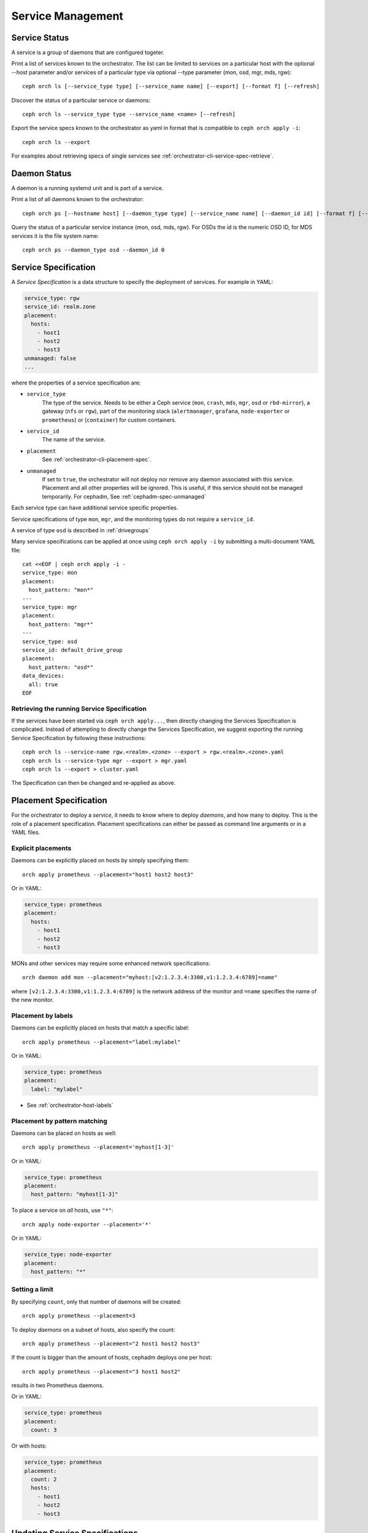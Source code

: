 ==================
Service Management
==================

Service Status
==============

A service is a group of daemons that are configured togeter.

Print a list of services known to the orchestrator. The list can be limited to
services on a particular host with the optional --host parameter and/or
services of a particular type via optional --type parameter
(mon, osd, mgr, mds, rgw):

::

    ceph orch ls [--service_type type] [--service_name name] [--export] [--format f] [--refresh]

Discover the status of a particular service or daemons::

    ceph orch ls --service_type type --service_name <name> [--refresh]

Export the service specs known to the orchestrator as yaml in format
that is compatible to ``ceph orch apply -i``::

    ceph orch ls --export

For examples about retrieving specs of single services see :ref:`orchestrator-cli-service-spec-retrieve`.

Daemon Status
=============

A daemon is a running systemd unit and is part of a service.

Print a list of all daemons known to the orchestrator::

    ceph orch ps [--hostname host] [--daemon_type type] [--service_name name] [--daemon_id id] [--format f] [--refresh]

Query the status of a particular service instance (mon, osd, mds, rgw).  For OSDs
the id is the numeric OSD ID, for MDS services it is the file system name::

    ceph orch ps --daemon_type osd --daemon_id 0
    
.. _orchestrator-cli-service-spec:

Service Specification
=====================

A *Service Specification* is a data structure
to specify the deployment of services.  For example in YAML:

.. code-block:: yaml

    service_type: rgw
    service_id: realm.zone
    placement:
      hosts:
        - host1
        - host2
        - host3
    unmanaged: false
    ...

where the properties of a service specification are:

* ``service_type``
    The type of the service. Needs to be either a Ceph
    service (``mon``, ``crash``, ``mds``, ``mgr``, ``osd`` or
    ``rbd-mirror``), a gateway (``nfs`` or ``rgw``), part of the
    monitoring stack (``alertmanager``, ``grafana``, ``node-exporter`` or
    ``prometheus``) or (``container``) for custom containers.
* ``service_id``
    The name of the service.
* ``placement``
    See :ref:`orchestrator-cli-placement-spec`.
* ``unmanaged``
    If set to ``true``, the orchestrator will not deploy nor
    remove any daemon associated with this service. Placement and all other
    properties will be ignored. This is useful, if this service should not
    be managed temporarily. For cephadm, See :ref:`cephadm-spec-unmanaged`

Each service type can have additional service specific properties.

Service specifications of type ``mon``, ``mgr``, and the monitoring
types do not require a ``service_id``.

A service of type ``osd`` is described in :ref:`drivegroups`

Many service specifications can be applied at once using
``ceph orch apply -i`` by submitting a multi-document YAML file::

    cat <<EOF | ceph orch apply -i -
    service_type: mon
    placement:
      host_pattern: "mon*"
    ---
    service_type: mgr
    placement:
      host_pattern: "mgr*"
    ---
    service_type: osd
    service_id: default_drive_group
    placement:
      host_pattern: "osd*"
    data_devices:
      all: true
    EOF

.. _orchestrator-cli-service-spec-retrieve:

Retrieving the running Service Specification
--------------------------------------------

If the services have been started via ``ceph orch apply...``, then directly changing
the Services Specification is complicated. Instead of attempting to directly change
the Services Specification, we suggest exporting the running Service Specification by
following these instructions::
    
    ceph orch ls --service-name rgw.<realm>.<zone> --export > rgw.<realm>.<zone>.yaml
    ceph orch ls --service-type mgr --export > mgr.yaml
    ceph orch ls --export > cluster.yaml

The Specification can then be changed and re-applied as above.

.. _orchestrator-cli-placement-spec:

Placement Specification
=======================

For the orchestrator to deploy a *service*, it needs to know where to deploy
*daemons*, and how many to deploy.  This is the role of a placement
specification.  Placement specifications can either be passed as command line arguments
or in a YAML files.

Explicit placements
-------------------

Daemons can be explicitly placed on hosts by simply specifying them::

    orch apply prometheus --placement="host1 host2 host3"

Or in YAML:

.. code-block:: yaml

    service_type: prometheus
    placement:
      hosts:
        - host1
        - host2
        - host3

MONs and other services may require some enhanced network specifications::

  orch daemon add mon --placement="myhost:[v2:1.2.3.4:3300,v1:1.2.3.4:6789]=name"

where ``[v2:1.2.3.4:3300,v1:1.2.3.4:6789]`` is the network address of the monitor
and ``=name`` specifies the name of the new monitor.

.. _orch-placement-by-labels:

Placement by labels
-------------------

Daemons can be explicitly placed on hosts that match a specific label::

    orch apply prometheus --placement="label:mylabel"

Or in YAML:

.. code-block:: yaml

    service_type: prometheus
    placement:
      label: "mylabel"

* See :ref:`orchestrator-host-labels`

Placement by pattern matching
-----------------------------

Daemons can be placed on hosts as well::

    orch apply prometheus --placement='myhost[1-3]'

Or in YAML:

.. code-block:: yaml

    service_type: prometheus
    placement:
      host_pattern: "myhost[1-3]"

To place a service on *all* hosts, use ``"*"``::

    orch apply node-exporter --placement='*'

Or in YAML:

.. code-block:: yaml

    service_type: node-exporter
    placement:
      host_pattern: "*"


Setting a limit
---------------

By specifying ``count``, only that number of daemons will be created::

    orch apply prometheus --placement=3

To deploy *daemons* on a subset of hosts, also specify the count::

    orch apply prometheus --placement="2 host1 host2 host3"

If the count is bigger than the amount of hosts, cephadm deploys one per host::

    orch apply prometheus --placement="3 host1 host2"

results in two Prometheus daemons.

Or in YAML:

.. code-block:: yaml

    service_type: prometheus
    placement:
      count: 3

Or with hosts:

.. code-block:: yaml

    service_type: prometheus
    placement:
      count: 2
      hosts:
        - host1
        - host2
        - host3

Updating Service Specifications
===============================

The Ceph Orchestrator maintains a declarative state of each
service in a ``ServiceSpec``. For certain operations, like updating
the RGW HTTP port, we need to update the existing
specification.

1. List the current ``ServiceSpec``::

    ceph orch ls --service_name=<service-name> --export > myservice.yaml

2. Update the yaml file::

    vi myservice.yaml

3. Apply the new ``ServiceSpec``::

    ceph orch apply -i myservice.yaml [--dry-run]
    
Deployment of Daemons
=====================

Cephadm uses a declarative state to define the layout of the cluster. This
state consists of a list of service specifications containing placement
specifications (See :ref:`orchestrator-cli-service-spec` ). 

Cephadm constantly compares list of actually running daemons in the cluster
with the desired service specifications and will either add or remove new 
daemons.

First, cephadm will select a list of candidate hosts. It first looks for 
explicit host names and will select those. In case there are no explicit hosts 
defined, cephadm looks for a label specification. If there is no label defined 
in the specification, cephadm will select hosts based on a host pattern. If 
there is no pattern defined, cepham will finally select all known hosts as
candidates.

Then, cephadm will consider existing daemons of this services and will try to
avoid moving any daemons.

Cephadm supports the deployment of a specific amount of services. Let's 
consider a service specification like so:

.. code-block:: yaml

    service_type: mds
    service_name: myfs
    placement:
      count: 3
      label: myfs

This instructs cephadm to deploy three daemons on hosts labeled with
``myfs`` across the cluster.

Then, in case there are less than three daemons deployed on the candidate 
hosts, cephadm will then randomly choose hosts for deploying new daemons.

In case there are more than three daemons deployed, cephadm will remove 
existing daemons.

Finally, cephadm will remove daemons on hosts that are outside of the list of 
candidate hosts.

However, there is a special cases that cephadm needs to consider.

In case the are fewer hosts selected by the placement specification than 
demanded by ``count``, cephadm will only deploy on selected hosts.


.. _cephadm-spec-unmanaged:

Disable automatic deployment of daemons
=======================================

Cephadm supports disabling the automated deployment and removal of daemons per service. In
this case, the CLI supports two commands that are dedicated to this mode. 

To disable the automatic management of dameons, apply
the :ref:`orchestrator-cli-service-spec` with ``unmanaged=True``. 

``mgr.yaml``:

.. code-block:: yaml

  service_type: mgr
  unmanaged: true
  placement:
    label: mgr

.. code-block:: bash

  ceph orch apply -i mgr.yaml

.. note::

  cephadm will no longer deploy any new daemons, if the placement
  specification matches additional hosts.

To manually deploy a daemon on a host, please execute:

.. code-block:: bash

  ceph orch daemon add <daemon-type>  --placement=<placement spec>

For example 

.. code-block:: bash

  ceph orch daemon add mgr --placement=my_host

To manually remove a daemon, please run:

.. code-block:: bash

  ceph orch daemon rm <daemon name>... [--force]

For example 

.. code-block:: bash

  ceph orch daemon rm mgr.my_host.xyzxyz

.. note:: 

  For managed services (``unmanaged=False``), cephadm will automatically
  deploy a new daemon a few seconds later.
    
* See :ref:`cephadm-osd-declarative` for special handling of unmanaged OSDs. 
* See also :ref:`cephadm-pause`

